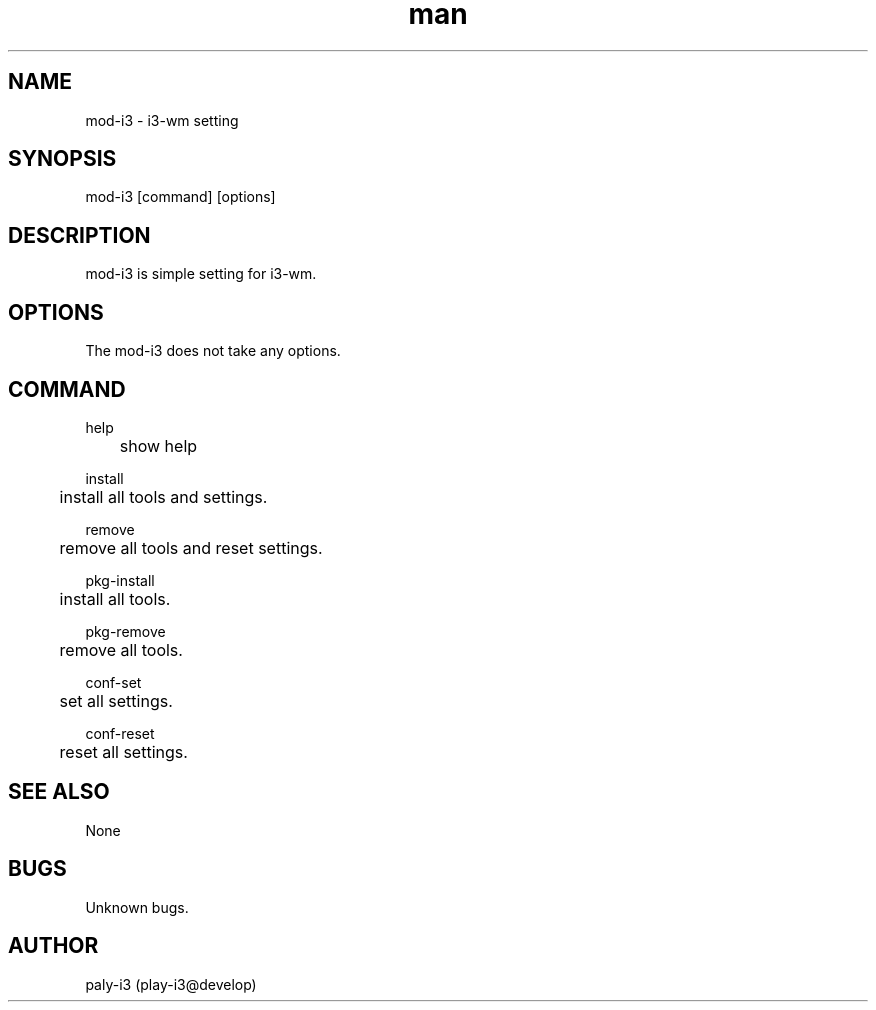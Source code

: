 .\" Manpage for mod-i3.
.TH man 1 "28 Nov 2017" "0.1" "mod-i3 man page"
.SH NAME
mod-i3 \- i3-wm setting
.SH SYNOPSIS
mod-i3 [command] [options]
.SH DESCRIPTION
mod-i3 is simple setting for i3-wm.
.SH OPTIONS
The mod-i3 does not take any options.
.SH COMMAND
help

	show help

install

	install all tools and settings.

remove

	remove all tools and reset settings.

pkg-install

	install all tools.

pkg-remove

	remove all tools.

conf-set

	set all settings.

conf-reset

	reset all settings.

.SH SEE ALSO
None
.SH BUGS
Unknown bugs.
.SH AUTHOR
paly-i3 (play-i3@develop)
